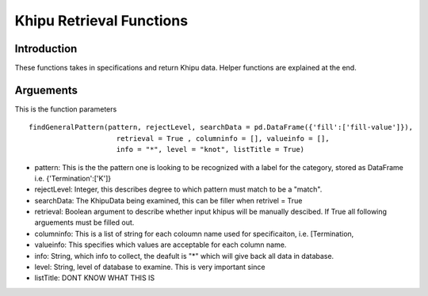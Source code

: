 Khipu Retrieval Functions
##########################

Introduction
*************

These functions takes in specifications and return Khipu data. Helper functions are explained at the end.

Arguements
***********

This is the function parameters 
::
  findGeneralPattern(pattern, rejectLevel, searchData = pd.DataFrame({'fill':['fill-value']}), 
                       retrieval = True , columninfo = [], valueinfo = [], 
                       info = "*", level = "knot", listTitle = True)
                       
* pattern: This is the the pattern one is looking to be recognized with a label for the category, stored as DataFrame i.e. {'Termination':['K']}
* rejectLevel: Integer, this describes degree to which pattern must match to be a "match".
* searchData: The KhipuData being examined, this can be filler when retrivel = True
* retrieval: Boolean argument to describe whether input khipus will be manually descibed. If True all following arguements must be filled out.
* columninfo: This is a list of string for each coloumn name used for specificaiton, i.e. [Termination,
* valueinfo: This specifies which values are acceptable for each column name.
* info: String, which info to collect, the deafult is "*" which will give back all data in database.
* level: String, level of database to examine. This is very important since 
* listTitle: DONT KNOW WHAT THIS IS
